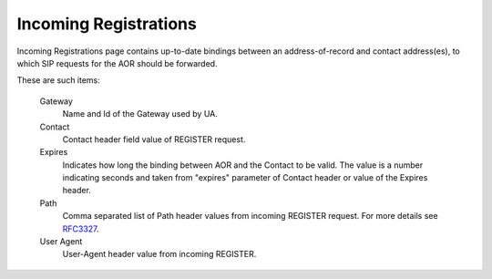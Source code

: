 
Incoming Registrations
~~~~~~~~~~~~~~~~~~~~~~

Incoming Registrations page contains up-to-date bindings between an address-of-record and contact address(es), to which SIP requests for the AOR should be forwarded.

These are such items:

    Gateway
        Name and Id of the Gateway used by UA.

    Contact
        Contact header field value of REGISTER request.

    Expires
        Indicates how long the binding between AOR and the Contact to be valid. The value is a number indicating seconds and taken from "expires" parameter of Contact header or value of the Expires header.

    Path
        Comma separated list of Path header values from incoming REGISTER request. For more details see `RFC3327 <https://tools.ietf.org/html/rfc3327>`_.

    User Agent
        User-Agent header value from incoming REGISTER.

